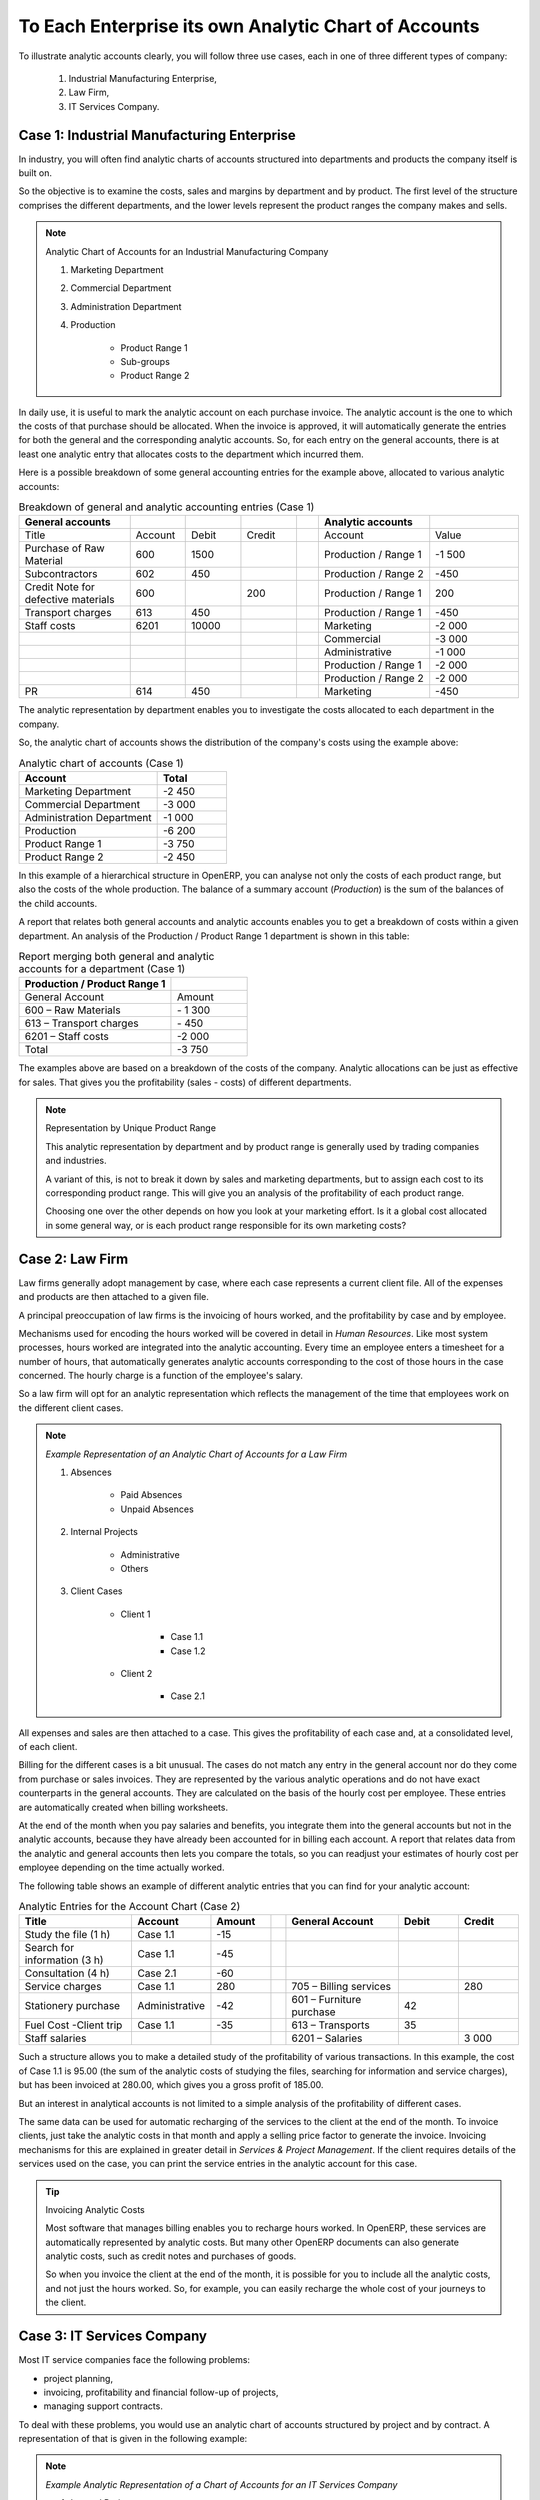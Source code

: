 .. index::
   pair: chart of accounts; analytic

To Each Enterprise its own Analytic Chart of Accounts
=====================================================

To illustrate analytic accounts clearly, you will follow three use cases, each in one of three different types of company:

        #. Industrial Manufacturing Enterprise,

        #. Law Firm,

        #. IT Services Company.

Case 1: Industrial Manufacturing Enterprise
-------------------------------------------

In industry, you will often find analytic charts of accounts structured into departments and products the company itself is built on.

So the objective is to examine the costs, sales and margins by department and by product. The first level of the structure comprises the different departments, and the lower levels represent the product ranges the company makes and sells.

.. note::  Analytic Chart of Accounts for an Industrial Manufacturing Company

                #. Marketing Department

                #. Commercial Department

                #. Administration Department

                #. Production

                        * Product Range 1

                        * Sub-groups

                        * Product Range 2

.. index::
   pair: cost; allocation

In daily use, it is useful to mark the analytic account on each purchase invoice. The analytic account is the one to which the costs of that purchase should be allocated. When the invoice is approved, it will automatically generate the entries for both the general and the corresponding analytic accounts. So, for each entry on the general accounts, there is at least one analytic entry that allocates costs to the department which incurred them.

Here is a possible breakdown of some general accounting entries for the example above, allocated to various analytic accounts:


.. csv-table::  Breakdown of general and analytic accounting entries (Case 1)
   :header: "General accounts","","","","","Analytic accounts",""
   :widths: 10,5,5,5,2,10,8

   "Title","Account","Debit","Credit","","Account","Value"
   "Purchase of Raw Material","600","1500","","","Production / Range 1","-1 500"
   "Subcontractors","602","450","","","Production / Range 2","-450"
   "Credit Note for defective materials","600","","200","","Production / Range 1","200"
   "Transport charges","613","450","","","Production / Range 1","-450"
   "Staff costs","6201","10000","","","Marketing","-2 000"
   "","","","","","Commercial","-3 000"
   "","","","","","Administrative","-1 000"
   "","","","","","Production / Range 1","-2 000"
   "","","","","","Production / Range 2","-2 000"
   "PR ","614","450","","","Marketing","-450 "

The analytic representation by department enables you to investigate the costs allocated to each department in the company.

So, the analytic chart of accounts shows the distribution of the company's costs using the example above:

.. csv-table::  Analytic chart of accounts (Case 1)
   :header: "Account","Total"
   :widths: 10, 5

   "Marketing Department","-2 450 "
   "Commercial Department","-3 000 "
   "Administration Department","-1 000 "
   "Production","-6 200 "
   "Product Range 1","-3 750"
   "Product Range 2","-2 450"

In this example of a hierarchical structure in OpenERP, you can analyse not only the costs of each product range, but also the costs of the whole production. The balance of a summary account (*Production*) is the sum of the balances of the child accounts.

A report that relates both general accounts and analytic accounts enables you to get a breakdown of costs within a given department. An analysis of the Production / Product Range 1 department is shown in this table:

.. csv-table:: Report merging both general and analytic accounts for a department (Case 1)
   :header: "Production / Product Range 1",""
   :widths: 10,5

   "General Account","Amount"
   "600 – Raw Materials","- 1 300"
   "613 – Transport charges","- 450"
   "6201 – Staff costs","-2 000"
   "Total","-3 750"

The examples above are based on a breakdown of the costs of the company. Analytic allocations can be just as effective for sales. That gives you the profitability (sales - costs) of different departments.

.. note::  Representation by Unique Product Range

        This analytic representation by department and by product range is generally used by trading
        companies and industries.

        A variant of this, is not to break it down by sales and marketing departments, but to assign each
        cost to its corresponding product range.
        This will give you an analysis of the profitability of each product range.

        Choosing one over the other depends on how you look at your marketing effort.
        Is it a global cost allocated in some general way, or is each product range responsible
        for its own marketing costs?

Case 2:  Law Firm
-----------------

Law firms generally adopt management by case, where each case represents a current client file. All of the expenses and products are then attached to a given file.

A principal preoccupation of law firms is the invoicing of hours worked, and the profitability by case and by employee.

Mechanisms used for encoding the hours worked will be covered in detail in `Human Resources`. Like most system processes, hours worked are integrated into the analytic accounting. Every time an employee enters a timesheet for a number of hours, that automatically generates analytic accounts corresponding to the cost of those hours in the case concerned. The hourly charge is a function of the employee's salary.

.. index::
   single: absences

So a law firm will opt for an analytic representation which reflects the management of the time that employees work on the different client cases.

.. note::  *Example Representation of an Analytic Chart of Accounts for a Law Firm*

                #. Absences

                        * Paid Absences

                        * Unpaid Absences

                #. Internal Projects

                        * Administrative

                        * Others

                #. Client Cases

                        * Client 1

                            * Case 1.1

                            * Case 1.2

                        * Client 2

                            * Case 2.1

All expenses and sales are then attached to a case. This gives the profitability of each case and, at a consolidated level, of each client.

Billing for the different cases is a bit unusual. The cases do not match any entry in the general account nor do they come from purchase or sales invoices. They are represented by the various analytic operations and do not have exact counterparts in the general accounts. They are calculated on the basis of the hourly cost per employee. These entries are automatically created when billing worksheets.

At the end of the month when you pay salaries and benefits, you integrate them into the general accounts but not in the analytic accounts, because they have already been accounted for in billing each account. A report that relates data from the analytic and general accounts then lets you compare the totals, so you can readjust your estimates of hourly cost per employee depending on the time actually worked.

The following table shows an example of different analytic entries that you can find for your analytic account:


.. csv-table:: Analytic Entries for the Account Chart (Case 2)
   :header: "Title","Account","Amount","","General Account","Debit","Credit"
   :widths: 15, 10, 8, 2, 15, 8, 8

   "Study the file (1 h)","Case 1.1","-15","","","",""
   "Search for information (3 h)","Case 1.1","-45","","","",""
   "Consultation (4 h)","Case 2.1","-60","","","",""
   "Service charges","Case 1.1","280","","705 – Billing services","","280"
   "Stationery purchase","Administrative","-42","","601 – Furniture purchase","42",""
   "Fuel Cost -Client trip","Case 1.1","-35","","613 – Transports","35",""
   "Staff salaries","","","","6201 – Salaries","","3 000"

Such a structure allows you to make a detailed study of the profitability of various transactions. In this example, the cost of Case 1.1 is 95.00 (the sum of the analytic costs of studying the files, searching for information and service charges), but has been invoiced at 280.00, which gives you a gross profit of 185.00.

But an interest in analytical accounts is not limited to a simple analysis of the profitability of different cases.

The same data can be used for automatic recharging of the services to the client at the end of the month. To invoice clients, just take the analytic costs in that month and apply a selling price factor to generate the invoice. Invoicing mechanisms for this are explained in greater detail in `Services & Project Management`. If the client requires details of the services used on the case, you can print the service entries in the analytic account for this case.

.. tip:: Invoicing Analytic Costs

        Most software that manages billing enables you to recharge hours worked.
        In OpenERP, these services are automatically represented by analytic costs.
        But many other OpenERP documents can also generate analytic costs, such as credit notes and
        purchases of goods.

        So when you invoice the client at the end of the month, it is possible for you to include all the
        analytic costs, and not just the hours worked. So, for example, you can easily recharge the whole cost of your journeys
        to the client.

Case 3: IT Services Company
---------------------------

Most IT service companies face the following problems:

* project planning,

* invoicing, profitability and financial follow-up of projects,

* managing support contracts.

To deal with these problems, you would use an analytic chart of accounts structured by project and by contract. A representation of that is given in the following example:

.. note::  *Example Analytic Representation of a Chart of Accounts for an IT Services Company*

                #. Internal Projects

                        * Administrative and Commercial

                        * Research and Development

                #. Client Projects

                        * Client 1

                            * Project 1.1

                            * Project 1.2

                        * Client 2

                            * Project 2.1

                            * Project 2.2

                #. Support Contracts – 20h

                        * Customer X

                        * Customer Y

The management of services, expenditures and sales is similar to that presented above for lawyers. Invoicing and the study of profitability are also similar.

But now look at support contracts. These contracts are usually limited to a prepaid number of hours. Each service posted in the analytic accounts shows the remaining hours of support. To manage support contracts, you would use the quantities and not the amounts in the analytic entries.

In OpenERP, each analytic line lists the number of units sold or used, as well as what you would usually find there – the amount in currency units (USD or GBP, or whatever other choice you make). So you can sum the quantities sold and used on each analytic account to determine whether any hours of the support contract remain.

.. index::
   pair: cost; allocation

To differentiate services from other costs in the analytic account, you use the concept of the analytic journal. Analytic entries are then allocated into the different journals:

* service journal,

* expense journal,

* sales journal,

* purchase journal.

To obtain the detailed breakdown of a support contract, you only have to look at the service journal for the analytic account corresponding to the contract in question.

Finally, the analytic account can be used to forecast future needs. For example, monthly planning of staff on different projects can be seen as an analytic budget limited to the service journal. Accounting entries are expressed in quantities (such as number of hours, and numbers of products), and in amounts in units of currency (USD or GBP for instance).

So you can set up planning on just the basis of quantities. Analysing the analytic budget enables you to compare the budget (that is, your plan) to the services actually carried out by month end.

.. tip:: Cash Budgets

        Problems of cash management are amongst the main difficulties encountered by small growing businesses.
        It is really difficult to predict the amount of cash that will be available when a company is young
        and rapidly growing.

        If the company adopts management by case, then staff planning can be represented in the analytic
        accounts report, as you have seen.

        But since you know your selling price for each of the different projects, you can see that it is easy to use the plan in the analytic accounts to more precisely forecast the amounts that you will invoice in the coming months.

.. Copyright © Open Object Press. All rights reserved.

.. You may take electronic copy of this publication and distribute it if you don't
.. change the content. You can also print a copy to be read by yourself only.

.. We have contracts with different publishers in different countries to sell and
.. distribute paper or electronic based versions of this book (translated or not)
.. in bookstores. This helps to distribute and promote the OpenERP product. It
.. also helps us to create incentives to pay contributors and authors using author
.. rights of these sales.

.. Due to this, grants to translate, modify or sell this book are strictly
.. forbidden, unless Tiny SPRL (representing Open Object Press) gives you a
.. written authorisation for this.

.. Many of the designations used by manufacturers and suppliers to distinguish their
.. products are claimed as trademarks. Where those designations appear in this book,
.. and Open Object Press was aware of a trademark claim, the designations have been
.. printed in initial capitals.

.. While every precaution has been taken in the preparation of this book, the publisher
.. and the authors assume no responsibility for errors or omissions, or for damages
.. resulting from the use of the information contained herein.

.. Published by Open Object Press, Grand Rosière, Belgium

